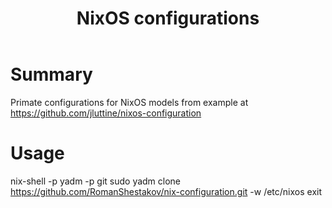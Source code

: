 #+TITLE: NixOS configurations

* Summary
Primate configurations for NixOS
models from example at https://github.com/jluttine/nixos-configuration

* Usage
#+BEGEIN_SRC
nix-shell -p yadm -p git
sudo yadm clone https://github.com/RomanShestakov/nix-configuration.git -w /etc/nixos
exit
#+END_SRC
